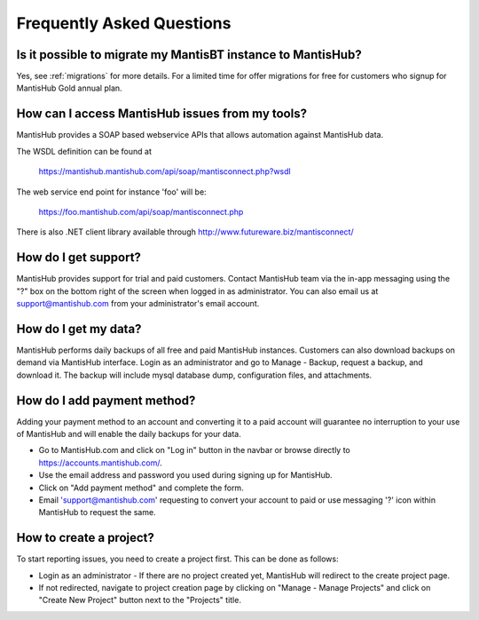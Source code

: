 ==========================
Frequently Asked Questions
==========================

Is it possible to migrate my MantisBT instance to MantisHub?
------------------------------------------------------------

Yes, see :ref:`migrations` for more details.  For a limited time for offer migrations for free for customers who signup for MantisHub Gold annual plan.

How can I access MantisHub issues from my tools?
------------------------------------------------

MantisHub provides a SOAP based webservice APIs that allows automation against MantisHub data.

The WSDL definition can be found at

	https://mantishub.mantishub.com/api/soap/mantisconnect.php?wsdl

The web service end point for instance 'foo' will be:

	https://foo.mantishub.com/api/soap/mantisconnect.php

There is also .NET client library available through http://www.futureware.biz/mantisconnect/

How do I get support?
---------------------

MantisHub provides support for trial and paid customers.
Contact MantisHub team via the in-app messaging using the "?" box on the bottom right of the screen when logged in as administrator.
You can also email us at support@mantishub.com from your administrator's email account.

How do I get my data?
---------------------

MantisHub performs daily backups of all free and paid MantisHub instances.
Customers can also download backups on demand via MantisHub interface.
Login as an administrator and go to Manage - Backup, request a backup, and download it.
The backup will include mysql database dump, configuration files, and attachments.

How do I add payment method?
----------------------------

Adding your payment method to an account and converting it to a paid account will guarantee no interruption to your use of MantisHub and will enable the daily backups for your data.

- Go to MantisHub.com and click on "Log in" button in the navbar or browse directly to https://accounts.mantishub.com/.
- Use the email address and password you used during signing up for MantisHub.
- Click on "Add payment method" and complete the form.
- Email 'support@mantishub.com' requesting to convert your account to paid or use messaging '?' icon within MantisHub to request the same.

How to create a project?
------------------------

To start reporting issues, you need to create a project first.
This can be done as follows:

- Login as an administrator - If there are no project created yet, MantisHub will redirect to the create project page.
- If not redirected, navigate to project creation page by clicking on "Manage - Manage Projects" and click on "Create New Project" button next to the "Projects" title.
